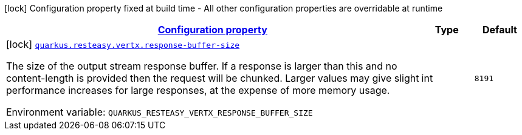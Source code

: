 
:summaryTableId: quarkus-resteasy-vertx-resteasy-vertx-config
[.configuration-legend]
icon:lock[title=Fixed at build time] Configuration property fixed at build time - All other configuration properties are overridable at runtime
[.configuration-reference, cols="80,.^10,.^10"]
|===

h|[[quarkus-resteasy-vertx-resteasy-vertx-config_configuration]]link:#quarkus-resteasy-vertx-resteasy-vertx-config_configuration[Configuration property]

h|Type
h|Default

a|icon:lock[title=Fixed at build time] [[quarkus-resteasy-vertx-resteasy-vertx-config_quarkus.resteasy.vertx.response-buffer-size]]`link:#quarkus-resteasy-vertx-resteasy-vertx-config_quarkus.resteasy.vertx.response-buffer-size[quarkus.resteasy.vertx.response-buffer-size]`


[.description]
--
The size of the output stream response buffer. If a response is larger than this and no content-length is provided then the request will be chunked. Larger values may give slight performance increases for large responses, at the expense of more memory usage.

ifdef::add-copy-button-to-env-var[]
Environment variable: env_var_with_copy_button:+++QUARKUS_RESTEASY_VERTX_RESPONSE_BUFFER_SIZE+++[]
endif::add-copy-button-to-env-var[]
ifndef::add-copy-button-to-env-var[]
Environment variable: `+++QUARKUS_RESTEASY_VERTX_RESPONSE_BUFFER_SIZE+++`
endif::add-copy-button-to-env-var[]
--|int 
|`8191`

|===